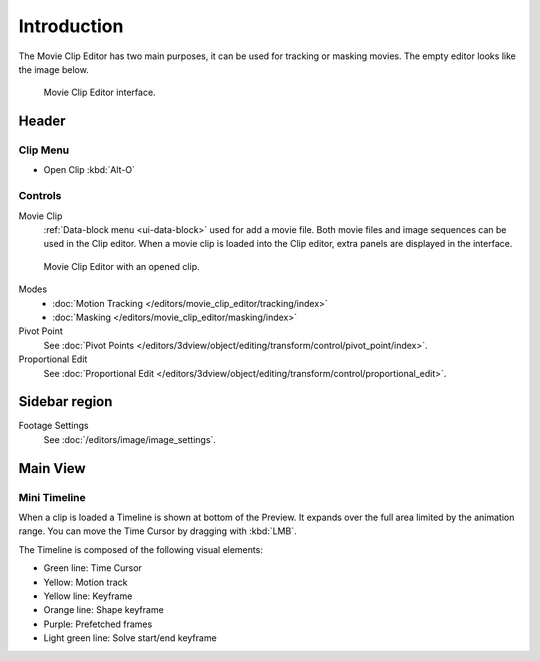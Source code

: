 
************
Introduction
************

The Movie Clip Editor has two main purposes, it can be used for tracking or masking movies.
The empty editor looks like the image below.

.. figure:: /images/editors_movie-clip-editor_introduction_interface.png

   Movie Clip Editor interface.


Header
======

Clip Menu
---------

- Open Clip :kbd:`Alt-O`


Controls
--------

Movie Clip
   :ref:`Data-block menu <ui-data-block>` used for add a movie file.
   Both movie files and image sequences can be used in the Clip editor.
   When a movie clip is loaded into the Clip editor, extra panels are displayed in the interface.

.. figure:: /images/editors_movie-clip-editor_introduction_example.png

   Movie Clip Editor with an opened clip.

Modes
   - :doc:`Motion Tracking </editors/movie_clip_editor/tracking/index>`
   - :doc:`Masking </editors/movie_clip_editor/masking/index>`

Pivot Point
   See :doc:`Pivot Points </editors/3dview/object/editing/transform/control/pivot_point/index>`.
Proportional Edit
   See :doc:`Proportional Edit </editors/3dview/object/editing/transform/control/proportional_edit>`.


Sidebar region
=================

Footage Settings
   See :doc:`/editors/image/image_settings`.


Main View
=========

Mini Timeline
-------------

When a clip is loaded a Timeline is shown at bottom of the Preview.
It expands over the full area limited by the animation range.
You can move the Time Cursor by dragging with :kbd:`LMB`.

The Timeline is composed of the following visual elements:

- Green line: Time Cursor
- Yellow: Motion track
- Yellow line: Keyframe
- Orange line: Shape keyframe
- Purple: Prefetched frames
- Light green line: Solve start/end keyframe
